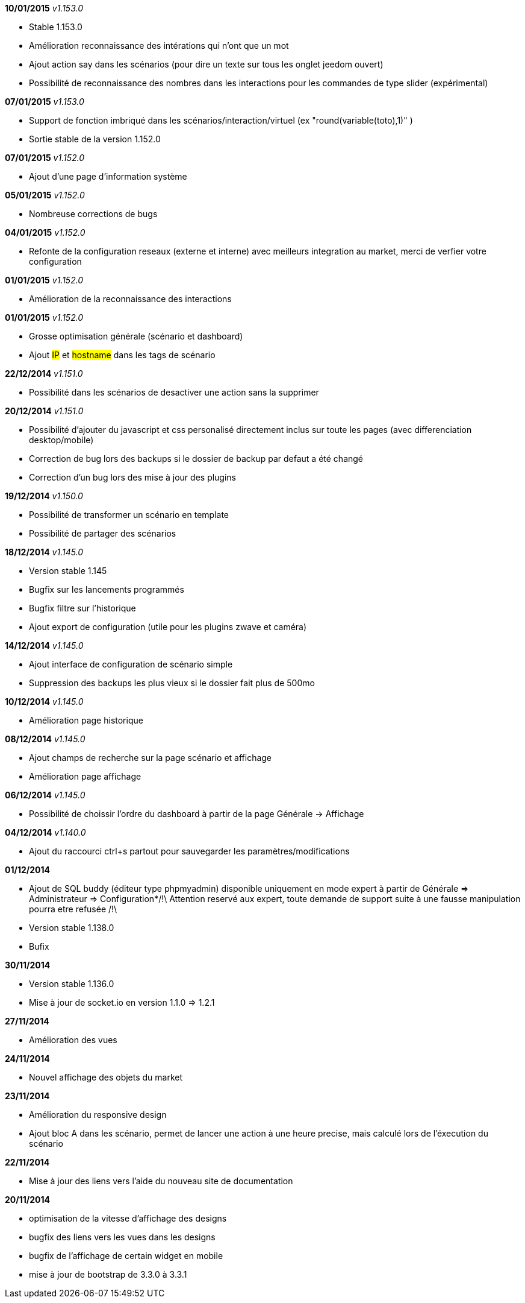 *10/01/2015* _v1.153.0_

- Stable 1.153.0
- Amélioration reconnaissance des intérations qui n'ont que un mot
- Ajout action say dans les scénarios (pour dire un texte sur tous les onglet jeedom ouvert)
- Possibilité de reconnaissance des nombres dans les interactions pour les commandes de type slider (expérimental)

*07/01/2015* _v1.153.0_

- Support de fonction imbriqué dans les scénarios/interaction/virtuel (ex "round(variable(toto),1)" )
- Sortie stable de la version 1.152.0

*07/01/2015* _v1.152.0_

- Ajout d'une page d'information système

*05/01/2015* _v1.152.0_

- Nombreuse corrections de bugs

*04/01/2015* _v1.152.0_

- Refonte de la configuration reseaux (externe et interne) avec meilleurs integration au market, merci de verfier votre configuration

*01/01/2015* _v1.152.0_

- Amélioration de la reconnaissance des interactions

*01/01/2015* _v1.152.0_

- Grosse optimisation générale (scénario et dashboard)
- Ajout #IP# et #hostname# dans les tags de scénario

*22/12/2014* _v1.151.0_

- Possibilité dans les scénarios de desactiver une action sans la supprimer

*20/12/2014* _v1.151.0_

- Possibilité d'ajouter du javascript et css personalisé directement inclus sur toute les pages (avec differenciation desktop/mobile)
- Correction de bug lors des backups si le dossier de backup par defaut a été changé
- Correction d'un bug lors des mise à jour des plugins

*19/12/2014* _v1.150.0_

- Possibilité de transformer un scénario en template 
- Possibilité de partager des scénarios

*18/12/2014* _v1.145.0_

- Version stable 1.145
- Bugfix sur les lancements programmés
- Bugfix filtre sur l'historique
- Ajout export de configuration (utile pour les plugins zwave et caméra)

*14/12/2014* _v1.145.0_

- Ajout interface de configuration de scénario simple
- Suppression des backups les plus vieux si le dossier fait plus de 500mo

*10/12/2014* _v1.145.0_

- Amélioration page historique

*08/12/2014* _v1.145.0_

- Ajout champs de recherche sur la page scénario et affichage
- Amélioration page affichage

*06/12/2014* _v1.145.0_

- Possibilité de choissir l'ordre du dashboard à partir de la page Générale -> Affichage

*04/12/2014* _v1.140.0_

- Ajout du raccourci ctrl+s partout pour sauvegarder les paramètres/modifications

*01/12/2014*

- Ajout de SQL buddy (éditeur type phpmyadmin) disponible uniquement en mode expert à partir de Générale => Administrateur => Configuration*/!\ Attention reservé aux expert, toute demande de support suite à une fausse manipulation pourra etre refusée /!\ 
- Version stable 1.138.0
- Bufix

*30/11/2014*

- Version stable 1.136.0
- Mise à jour de socket.io en version 1.1.0 => 1.2.1

*27/11/2014*

- Amélioration des vues

*24/11/2014*

- Nouvel affichage des objets du market

*23/11/2014*

- Amélioration du responsive design
- Ajout bloc A dans les scénario, permet de lancer une action à une heure precise, mais calculé lors de l'éxecution du scénario

*22/11/2014*

- Mise à jour des liens vers l'aide du nouveau site de documentation

*20/11/2014*

- optimisation de la vitesse d'affichage des designs
- bugfix des liens vers les vues dans les designs
- bugfix de l'affichage de certain widget en mobile
- mise à jour de bootstrap de 3.3.0 à 3.3.1